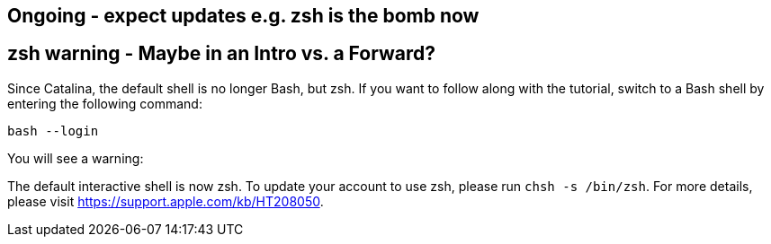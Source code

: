 ## Ongoing - expect updates e.g. zsh is the bomb now

[[zsh]]
## zsh warning - Maybe in an Intro vs. a Forward?

Since Catalina, the default shell is no longer Bash, but zsh. If you want to follow along with the tutorial, switch to a Bash shell by entering the following command:

[source,shell]
----
bash --login
----

You will see a warning:


The default interactive shell is now zsh.
To update your account to use zsh, please run `chsh -s /bin/zsh`.
For more details, please visit https://support.apple.com/kb/HT208050.